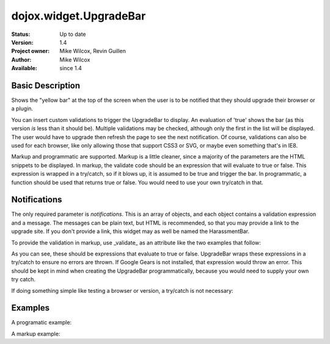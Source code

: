 .. _dojox/widget/UpgradeBar:

dojox.widget.UpgradeBar
=========================

:Status: Up to date
:Version: 1.4
:Project owner: Mike Wilcox, Revin Guillen
:Author: Mike Wilcox
:Available: since 1.4

Basic Description
-----------------

Shows the "yellow bar" at the top of the screen when the user is to be notified that they should upgrade their browser or a plugin.

You can insert custom validations to trigger the UpgradeBar to display. An evaluation of 'true' shows the bar (as this version *is* less than it should be). Multiple validations may be checked, although only the first in the list will be displayed. The user would have to upgrade then refresh the page to see the next notification. Of course, validations can also be used for each browser, like only allowing those that support CSS3 or SVG, or maybe even something that's in IE8.

Markup and programmatic are supported. Markup is a little cleaner, since a majority of the parameters are the HTML snippets to be displayed. In markup, the validate code should be an expression that will evaluate to true or false. This expression is wrapped in a try/catch, so if it blows up, it is assumed to be true and trigger the bar. In programmatic, a function should be used that returns true or false. You would need to use your own try/catch in that.

Notifications
-------------

The only required parameter is *notifications*. This is an array of objects, and each object contains a validation expression and a message. The messages can be plain text, but HTML is recommended, so that you may provide a link to the upgrade site. If you don't provide a link, this widget may as well be named the HarassmentBar.

To provide the validation in markup, use _validate_ as an attribute like the two examples that follow:

.. code-block :: html
 :linenos:

 <div validate="!google.gears">
 <div validate="dojo.isFF<3">
 
As you can see, these should be expressions that evaluate to true or false. UpgradeBar wraps these expressions in a try/catch to ensure no errors are thrown. If Google Gears is not installed, that expression would throw an error. This should be kept in mind when creating the UpgradeBar programmatically, because you would need to supply your own try catch.


.. code-block :: javascript
 :linenos:
 
 function(){
     var evals = true;
     try{ evals = !google.gears; }catch(e){}
     return evals;	
 }
 
If doing something simple like testing a browser or version, a try/catch is not necessary: 
 
 
.. code-block :: javascript
 :linenos:
 
 function(){
     return dojo.isIE < Infinity;	
 }
 
Examples
--------

A programatic example:

.. code-block :: javascript
 :linenos:
 
 new dojox.widget.UpgradeBar({
     notifications:[
         {
             validate:function(){
                 return dojo.isIE<7;	
             },
             message:   '<span>You're using IE6? Really? Seriously?</span><a href="http://www.getfirefox.net/">Get Firefox</a>'
         },
         {
             validate:function(){
                 var evals = true;
                 try{ evals = dojox.embed.Flash.available<14}catch(e){}
                 return evals;	
             },
             message:   '<span>This app needs a version of Flash that has never been released.</span><a href="http://www.adobe.com/downloads/">Get Flash Player</a>'
         }
     ]	
 });
 
A markup example:
 
.. code-block :: html
 :linenos:
 
 <div dojoType="dojox.widget.UpgradeBar" id="upgradeBar" permDismiss="true">
     <div validate="dojo.isIE<7">
         <span>Unrecognized device attempting to read Internet files. Recommend that you:"</span>
         <a href="http://www.getfirefox.net/">Get Firefox</a>	
     </div>
     <div validate="dojo.isFF<3.5">
         <span>The rest of the planet has upgraded. Your turn:</span>
         <a href="http://www.getfirefox.net/">Get Firefox</a>	
     </div>
     <div validate="dojox.embed.Flash.available<9">
         <span>If the browser vendors paid attention to the File Input spec I wouldn't have to ask you to upgrade. But I do....</span>
         <a href="http://www.adobe.com/downloads/">Download Flash 10</a>
     </div>
     <div validate="!google.gears">
         <span>Don't know what Google Gears is? Trust me:</span>
         <a href="http://gears.google.com/download.html">Download Google Gears</a>
     </div>
 </div>
